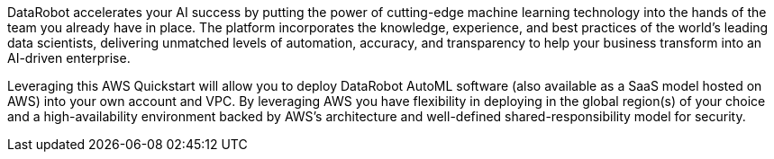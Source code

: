 // Replace the content in <>
// Briefly describe the software. Use consistent and clear branding. 
// Include the benefits of using the software on AWS, and provide details on usage scenarios.

DataRobot accelerates your AI success by putting the power of cutting-edge machine learning technology into the hands of the team you already have in place. The platform incorporates the knowledge, experience, and best practices of the world's leading data scientists, delivering unmatched levels of automation, accuracy, and transparency to help your business transform into an AI-driven enterprise.

Leveraging this AWS Quickstart will allow you to deploy DataRobot AutoML software (also available as a SaaS model hosted on AWS) into your own account and VPC. By leveraging AWS you have flexibility in deploying in the global region(s) of your choice and a high-availability environment backed by AWS's architecture and well-defined shared-responsibility model for security. 
